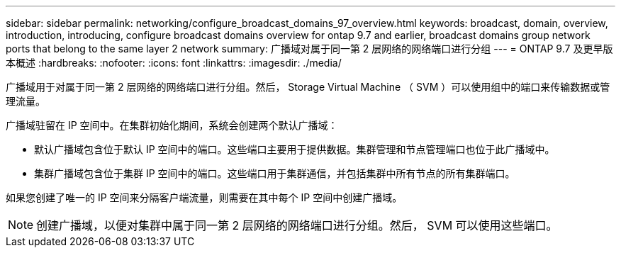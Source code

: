 ---
sidebar: sidebar 
permalink: networking/configure_broadcast_domains_97_overview.html 
keywords: broadcast, domain, overview, introduction, introducing, configure broadcast domains overview for ontap 9.7 and earlier, broadcast domains group network ports that belong to the same layer 2 network 
summary: 广播域对属于同一第 2 层网络的网络端口进行分组 
---
= ONTAP 9.7 及更早版本概述
:hardbreaks:
:nofooter: 
:icons: font
:linkattrs: 
:imagesdir: ./media/


[role="lead"]
广播域用于对属于同一第 2 层网络的网络端口进行分组。然后， Storage Virtual Machine （ SVM ）可以使用组中的端口来传输数据或管理流量。

广播域驻留在 IP 空间中。在集群初始化期间，系统会创建两个默认广播域：

* 默认广播域包含位于默认 IP 空间中的端口。这些端口主要用于提供数据。集群管理和节点管理端口也位于此广播域中。
* 集群广播域包含位于集群 IP 空间中的端口。这些端口用于集群通信，并包括集群中所有节点的所有集群端口。


如果您创建了唯一的 IP 空间来分隔客户端流量，则需要在其中每个 IP 空间中创建广播域。


NOTE: 创建广播域，以便对集群中属于同一第 2 层网络的网络端口进行分组。然后， SVM 可以使用这些端口。
